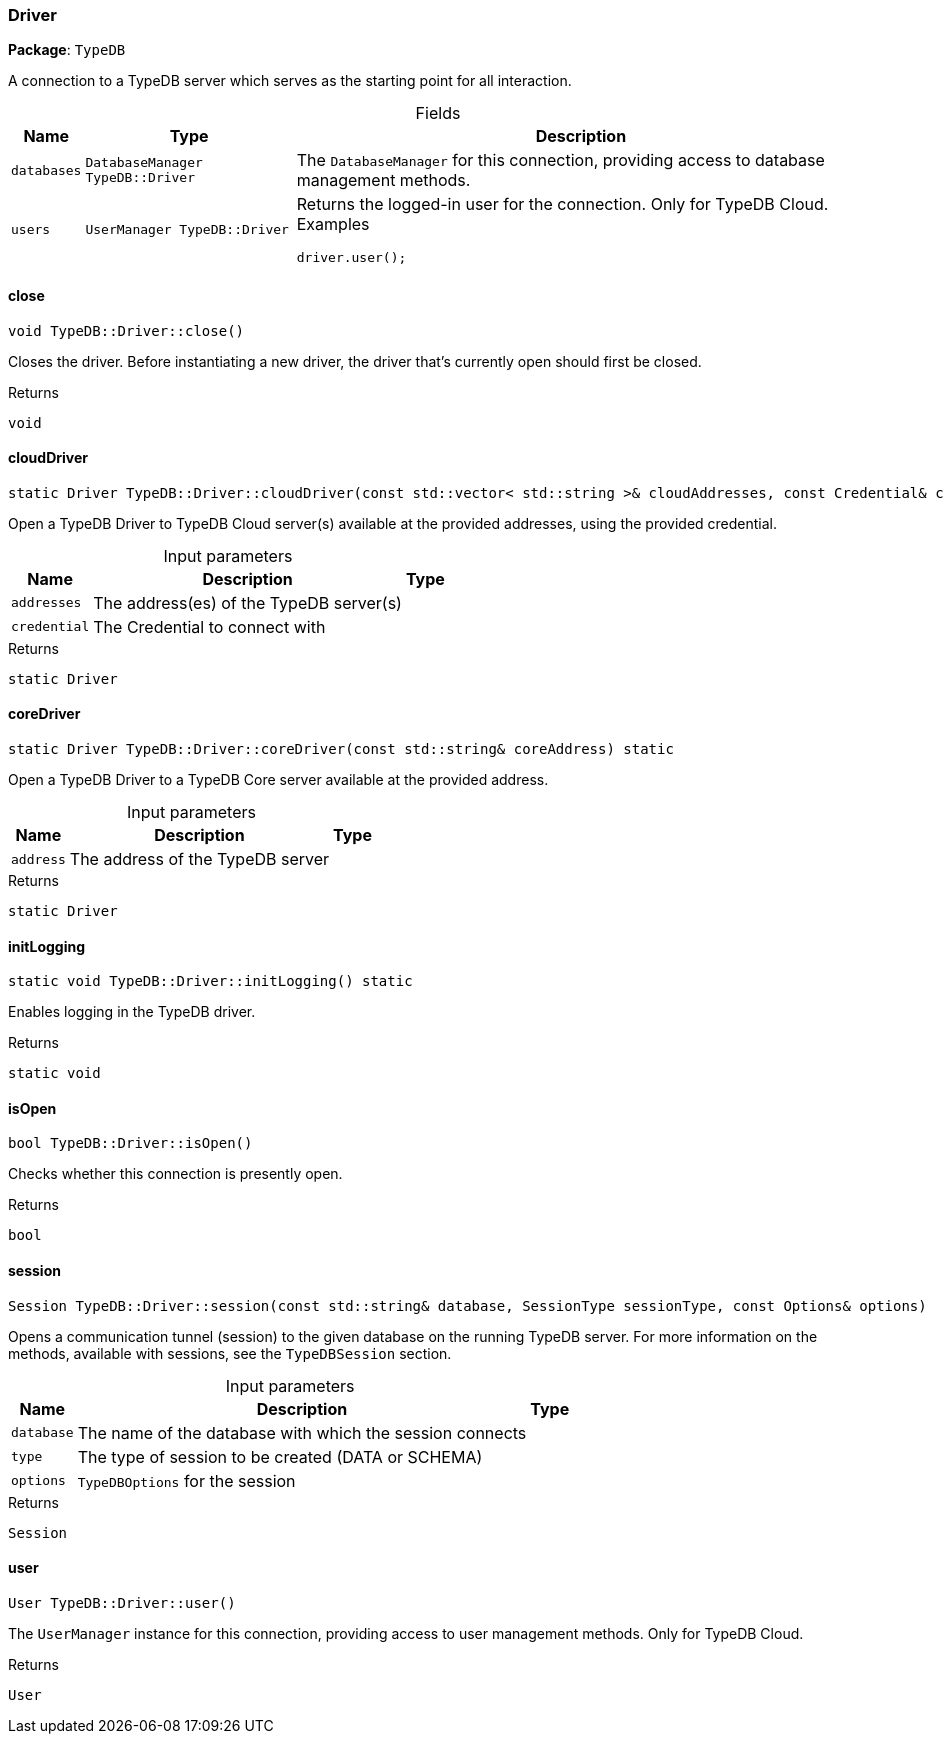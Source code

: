 [#_Driver]
=== Driver

*Package*: `TypeDB`



A connection to a TypeDB server which serves as the starting point for all interaction.

[caption=""]
.Fields
// tag::properties[]
[cols="~,~,~"]
[options="header"]
|===
|Name |Type |Description
a| `databases` a| `DatabaseManager TypeDB::Driver` a| The ``DatabaseManager`` for this connection, providing access to database management methods.
a| `users` a| `UserManager TypeDB::Driver` a| Returns the logged-in user for the connection. Only for TypeDB Cloud.
Examples
[source,java]
----
driver.user();

----

|===
// end::properties[]

// tag::methods[]
[#_a44604ccc44f573109edfff21e4916bf5]
==== close

[source,cpp]
----
void TypeDB::Driver::close()
----



Closes the driver. Before instantiating a new driver, the driver that’s currently open should first be closed.


[caption=""]
.Returns
`void`

[#_a8849a1fa0a91a320f5fa94695673ac60]
==== cloudDriver

[source,cpp]
----
static Driver TypeDB::Driver::cloudDriver(const std::vector< std::string >& cloudAddresses, const Credential& credential) static
----



Open a TypeDB Driver to TypeDB Cloud server(s) available at the provided addresses, using the provided credential.


[caption=""]
.Input parameters
[cols="~,~,~"]
[options="header"]
|===
|Name |Description |Type
a| `addresses` a| The address(es) of the TypeDB server(s) a| 
a| `credential` a| The Credential to connect with a| 
|===

[caption=""]
.Returns
`static Driver`

[#_ab959129d72b038c9b13745b9235d083c]
==== coreDriver

[source,cpp]
----
static Driver TypeDB::Driver::coreDriver(const std::string& coreAddress) static
----



Open a TypeDB Driver to a TypeDB Core server available at the provided address.


[caption=""]
.Input parameters
[cols="~,~,~"]
[options="header"]
|===
|Name |Description |Type
a| `address` a| The address of the TypeDB server a| 
|===

[caption=""]
.Returns
`static Driver`

[#_abcdaad79abd69e5207dafee2189d8731]
==== initLogging

[source,cpp]
----
static void TypeDB::Driver::initLogging() static
----



Enables logging in the TypeDB driver.


[caption=""]
.Returns
`static void`

[#_ad780cecfa9442a1cb143f8004c830730]
==== isOpen

[source,cpp]
----
bool TypeDB::Driver::isOpen()
----



Checks whether this connection is presently open.


[caption=""]
.Returns
`bool`

[#_a5eedf328093e30a275a04b19d7cc608f]
==== session

[source,cpp]
----
Session TypeDB::Driver::session(const std::string& database, SessionType sessionType, const Options& options)
----



Opens a communication tunnel (session) to the given database on the running TypeDB server. For more information on the methods, available with sessions, see the ``TypeDBSession`` section.


[caption=""]
.Input parameters
[cols="~,~,~"]
[options="header"]
|===
|Name |Description |Type
a| `database` a| The name of the database with which the session connects a| 
a| `type` a| The type of session to be created (DATA or SCHEMA) a| 
a| `options` a| ``TypeDBOptions`` for the session a| 
|===

[caption=""]
.Returns
`Session`

[#_af4aad2e510a66bd91f4aad85def84b27]
==== user

[source,cpp]
----
User TypeDB::Driver::user()
----



The ``UserManager`` instance for this connection, providing access to user management methods. Only for TypeDB Cloud.

[caption=""]
.Returns
`User`

// end::methods[]


